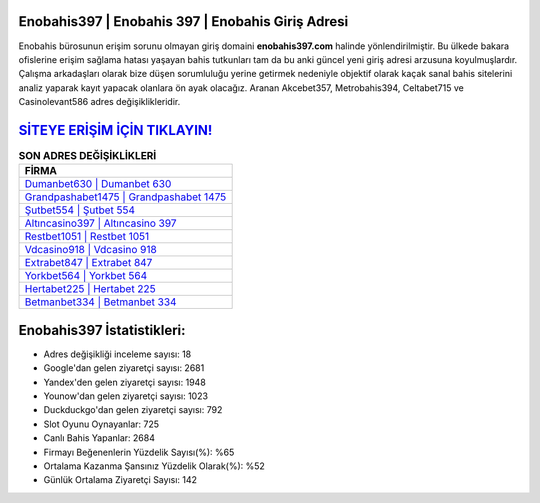 ﻿Enobahis397 | Enobahis 397 | Enobahis Giriş Adresi
===================================

.. image:: images/enobahis-giris.jpg
   :width: 600
   
Enobahis bürosunun erişim sorunu olmayan giriş domaini **enobahis397.com** halinde yönlendirilmiştir. Bu ülkede bakara ofislerine erişim sağlama hatası yaşayan bahis tutkunları tam da bu anki güncel yeni giriş adresi arzusuna koyulmuşlardır. Çalışma arkadaşları olarak bize düşen sorumluluğu yerine getirmek nedeniyle objektif olarak kaçak sanal bahis sitelerini analiz yaparak kayıt yapacak olanlara ön ayak olacağız. Aranan Akcebet357, Metrobahis394, Celtabet715 ve Casinolevant586 adres değişiklikleridir.

`SİTEYE ERİŞİM İÇİN TIKLAYIN! <https://urlday.cc/git>`_
==============

.. list-table:: **SON ADRES DEĞİŞİKLİKLERİ**
   :widths: 100
   :header-rows: 1

   * - FİRMA
   * - `Dumanbet630 | Dumanbet 630 <dumanbet630-dumanbet-630-dumanbet-giris-adresi.html>`_
   * - `Grandpashabet1475 | Grandpashabet 1475 <grandpashabet1475-grandpashabet-1475-grandpashabet-giris-adresi.html>`_
   * - `Şutbet554 | Şutbet 554 <sutbet554-sutbet-554-sutbet-giris-adresi.html>`_	 
   * - `Altıncasino397 | Altıncasino 397 <altincasino397-altincasino-397-altincasino-giris-adresi.html>`_	 
   * - `Restbet1051 | Restbet 1051 <restbet1051-restbet-1051-restbet-giris-adresi.html>`_ 
   * - `Vdcasino918 | Vdcasino 918 <vdcasino918-vdcasino-918-vdcasino-giris-adresi.html>`_
   * - `Extrabet847 | Extrabet 847 <extrabet847-extrabet-847-extrabet-giris-adresi.html>`_	 
   * - `Yorkbet564 | Yorkbet 564 <yorkbet564-yorkbet-564-yorkbet-giris-adresi.html>`_
   * - `Hertabet225 | Hertabet 225 <hertabet225-hertabet-225-hertabet-giris-adresi.html>`_
   * - `Betmanbet334 | Betmanbet 334 <betmanbet334-betmanbet-334-betmanbet-giris-adresi.html>`_
	 
Enobahis397 İstatistikleri:
===================================	 
* Adres değişikliği inceleme sayısı: 18
* Google'dan gelen ziyaretçi sayısı: 2681
* Yandex'den gelen ziyaretçi sayısı: 1948
* Younow'dan gelen ziyaretçi sayısı: 1023
* Duckduckgo'dan gelen ziyaretçi sayısı: 792
* Slot Oyunu Oynayanlar: 725
* Canlı Bahis Yapanlar: 2684
* Firmayı Beğenenlerin Yüzdelik Sayısı(%): %65
* Ortalama Kazanma Şansınız Yüzdelik Olarak(%): %52
* Günlük Ortalama Ziyaretçi Sayısı: 142
